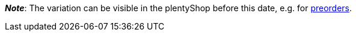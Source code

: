 ifdef::manual[]
When should the variation become available?
Select the date from the calendar.

If you would rather directly enter the date into the field, then use the following format:
`DD.MM.YYYY`
endif::manual[]

ifdef::import[]
When should the variation become available?
Enter the date into the CSV file.

*_Default value_*: No default value

*_Permitted import values_*: Date

*_Input format_*: `DD.MM.YYYY`

*_Example_*: `25.02.2021`

You can find the result of the import in the back end menu: <<item/managing-items#200, Item » Edit item » [Open variation] » Tab: Settings » Area: Availability » Entry field: Release date>>
endif::import[]

ifdef::export,catalogue[]
Specifies the date when the variation becomes available.
The date is exported in the following format: `Y-m-d H:i:s`

*_Example_*: `2022-02-25 00:00:00`

Corresponds to the option in the menu: <<item/managing-items#200, Item » Edit item » [Open variation] » Tab: Settings » Area: Availability » Entry field: Release date>>
endif::export,catalogue[]

*_Note_*: The variation can be visible in the plentyShop before this date, e.g. for xref:orders:managing-orders.adoc#1100[preorders].
